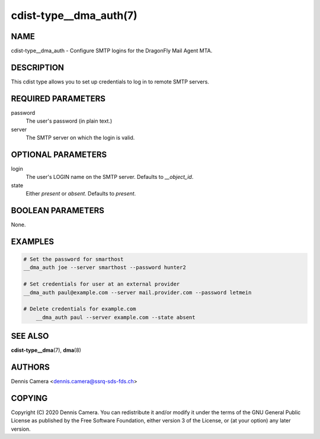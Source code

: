 cdist-type__dma_auth(7)
=======================

NAME
----
cdist-type__dma_auth - Configure SMTP logins for the DragonFly Mail Agent MTA.


DESCRIPTION
-----------
This cdist type allows you to set up credentials to log in to remote SMTP
servers.


REQUIRED PARAMETERS
-------------------
password
    The user's password (in plain text.)
server
    The SMTP server on which the login is valid.


OPTIONAL PARAMETERS
-------------------
login
    The user's LOGIN name on the SMTP server. Defaults to `__object_id`.
state
    Either `present` or `absent`. Defaults to `present`.

BOOLEAN PARAMETERS
------------------
None.


EXAMPLES
--------

.. code-block:: sh

    # Set the password for smarthost
    __dma_auth joe --server smarthost --password hunter2

    # Set credentials for user at an external provider
    __dma_auth paul@example.com --server mail.provider.com --password letmein

    # Delete credentials for example.com
	__dma_auth paul --server example.com --state absent

SEE ALSO
--------
:strong:`cdist-type__dma`\ (7), :strong:`dma`\ (8)


AUTHORS
-------
Dennis Camera <dennis.camera@ssrq-sds-fds.ch>


COPYING
-------
Copyright \(C) 2020 Dennis Camera. You can redistribute it
and/or modify it under the terms of the GNU General Public License as
published by the Free Software Foundation, either version 3 of the
License, or (at your option) any later version.
